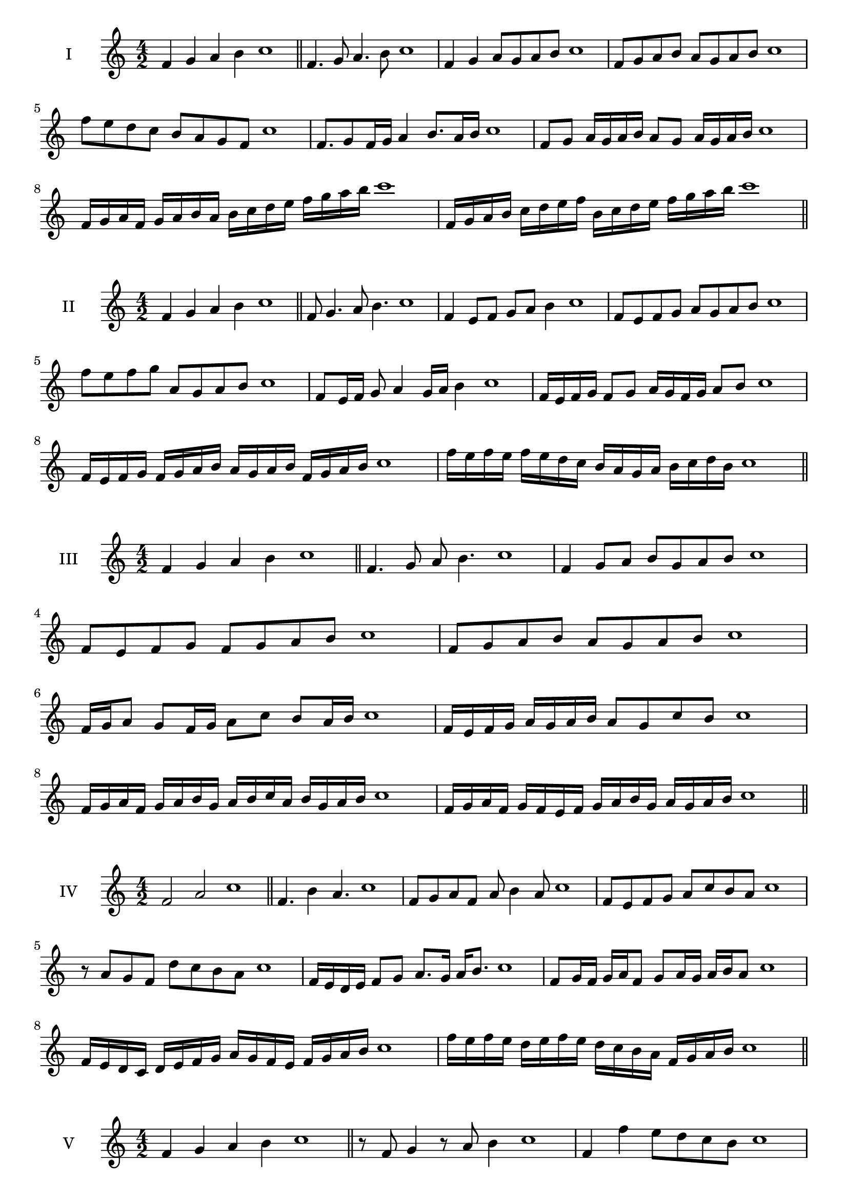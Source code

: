\version "2.18.2"
\score {
  \new Staff \with { instrumentName = #"I" }
  \relative c' { 
   
  \time 4/2
  f4 g a b c1 \bar "||"
 f,4. g8 a4. b8 c1
 f,4 g a8 g a b c1
 f,8 g a b a g a b c1
 f8 e d c b a g f c'1
 f,8. g8 f16 g a4 b8. a16 b c1
 f,8 g a16 g a b a8 g a16 g a b c1
 f,16 g a f g a b a b c d e f g a b c1
 f,,16 g a b c d e f b, c d e f g a b c1
 \bar "||" \break
  }
 
}
\score {
  \new Staff \with { instrumentName = #"II" }
  \relative c' { 
   
  \time 4/2
 f4 g a b c1  \bar "||"
 f,8 g4. a8 b4. c1
 f,4 e8 f g a b4 c1
 f,8 e f g a g a b c1
 f8 e f g a, g a b c1
 f,8 e16 f g8 a4 g16 a b4 c1
 f,16 e f g f8 g a16 g f g a8 b c1
 f,16 e f g f g a b a g a b f g a b c1
 f16 e f e f e d c b a g a b c d b c1
 \bar "||" \break
  }
 
}
\score {
  \new Staff \with { instrumentName = #"III" }
  \relative c' { 
   
  \time 4/2
 f4 g a b c1  \bar "||"
 f,4. g8 a b4. c1
 f,4 g8 a b g a b c1
 f,8 e f g f g a b c1
 f,8 g a b a g a b c1
 f,16 g a8 g f16 g a8 c b a16 b c1
 f,16 e f g a g a b a8 g c b c1
 f,16 g a f g a b g a b c a b g a b c1
 f,16 g a f g f e f g a b g a g a b c1
 \bar "||" \break
  }
 
}
\score {
  \new Staff \with { instrumentName = #"IV" }
  \relative c' { 
   
  \time 4/2
  f2 a c1 \bar "||"
  f,4. b4 a4. c1
  f,8 g a f a b4 a8 c1
  f,8 e f g a c b a c1
  r8 a8 g f d' c b a c1
  f,16 e d e f8 g a8. g16 a b8. c1
  f,8 g16 f g a f8 g a16 g a b a8 c1
  f,16 e d c d e f g a g f e f g a b c1
  f16 e f e d e f e d c b a f g a b c1
 \bar "||" \break
  }
 
}
\score {
  \new Staff \with { instrumentName = #"V" }
  \relative c' { 
   
  \time 4/2
  f4 g a b c1 \bar "||"
  r8 f,8 g4 r8 a8 b4 c1
  f,4 f'4 e8 d c b c1
  f,8 g a b c g a b c1
  f,8 g a e f g a b c1
  f,16 g a b a8 b c a b a16 b c1
  f,16 g a b g8 f g a b16 g a b c1
  f,16 e f g a g a b c c, d e f g a b c1
  f,16 g a b g a b c a b c d b c d b c1
 \bar "||" \break
  }
 
}
\score {
  \new Staff \with { instrumentName = #"VI" }
  \relative c' { 
   
  \time 4/2
  f4 g a b c1 \bar "||"
  f,8 r8 r g a r b4 c1
  f,4 g8 a b c d b c1
  f,8 e f g a b c d c1
  f,8 e d c b c d b c1
  f16 d e f g8 a b c d c16 b c1
  f,16 g a f g a e8 f g a b c1
  f,16 g e f g a b g a b g a b c d b c1
  f,16 g a f g a b g a b c a b c d b c1
  
 \bar "||" \break
  }
 
}
\score {
  \new Staff \with { instrumentName = #"VII" }
  \relative c' { 
   
  \time 4/2
  f4 g a b c1 \bar "||"
  r8 f, g4 a8 g, r8 a8 c1
  f4 g8 f e d c b c1
  f8 g a g f g a b c1
  f,8 e d e f g a b c1
  f,16 e f g a8 g f16 g a8. b8. c1
  f,8 e16 d c b c d b8 c d b c1
  f16 d e f g a b g a b c a b g a b c1
  f,16 e d c g' a f g a g f e b'g a b c1
 \bar "||" \break
  }
 
}
\score {
  \new Staff \with { instrumentName = #"VIII" }
  \relative c' { 
   
  \time 4/2
  f4 g a b c1 \bar "||"
  f,8 g a4. b4. c1
  f,4 g8 a f g a b c1
  f,8 g a b f g a b c1
  f,8 g d e f g a b c1
  f,8 e16 f g 8 a f g a b c1
  f,16 e f g a g a b a8 g a b c1
  f,16 d e f g a b g a f g a b c d b c1 
  f,16 d e f g e f g a b g a b c d b c1
 \bar "||" \break
  }
 
}
\score {
  \new Staff \with { instrumentName = #"IX" }
  \relative c' { 
   
  \time 4/2
  f4 g a b c1 \bar "||"
 f,4. g4. a8 b c1
 r8 e, f4. g8 a b c1
 f,8 g a b f, g a b c1
 f8 a g f e d c b c1
 e8 f d16 e f8 f g a b c1
 f,8 e16 f g a b g a8 g16 a b c a b c1
 f,16 e f g a g f e f e f g a g a b c1
 f,16 g a f g e f g a b c a b g a b c1
 \bar "||" \break
  }
 
}

